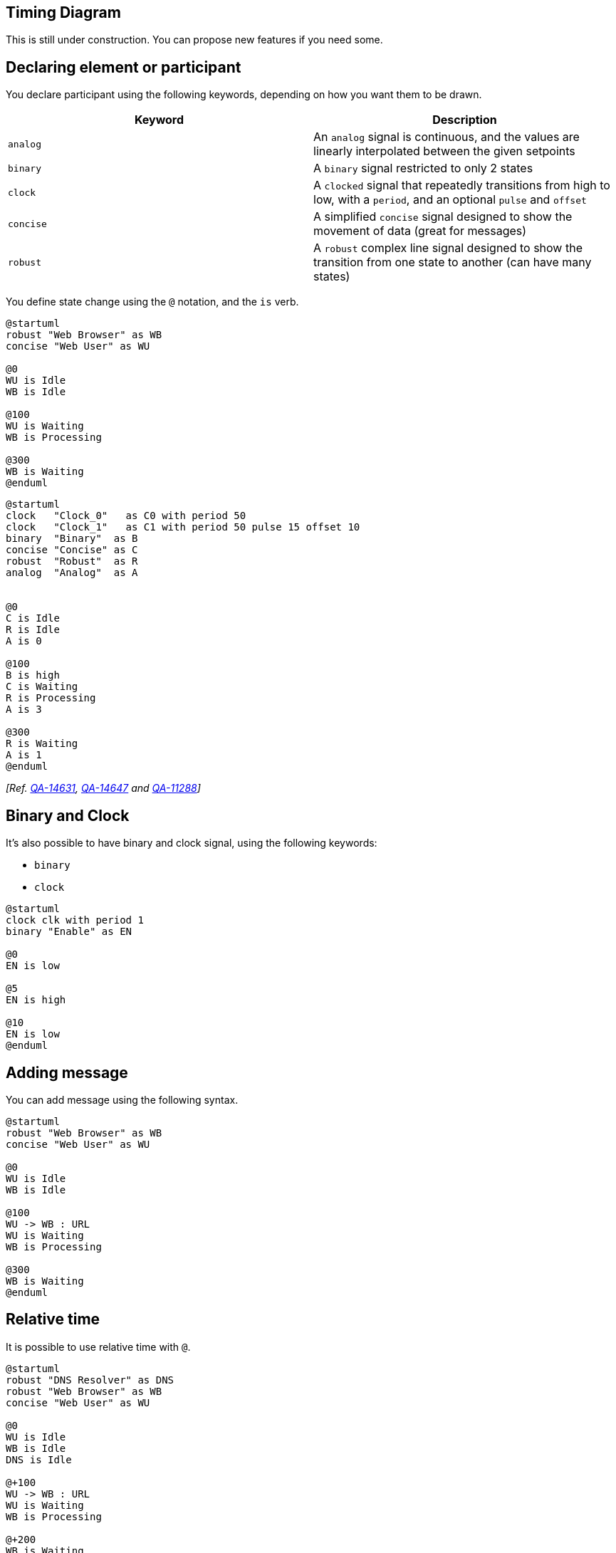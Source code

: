 == Timing Diagram

This is still under construction. You can propose new features if you need some.


== Declaring element or participant

You declare participant using the following keywords, depending on how you want them to be drawn.

|===
| Keyword | Description

| `+analog+`
| An `+analog+` signal is continuous, and the values are linearly interpolated between the given setpoints

| `+binary+`
| A `+binary+` signal restricted to only 2 states

| `+clock+`
| A `+clocked+` signal that repeatedly transitions from high to low, with a `+period+`, and an optional `+pulse+` and `+offset+`

| `+concise+`
| A simplified `+concise+` signal designed to show the movement of data (great for messages)

| `+robust+`
| A `+robust+` complex line signal designed to show the transition from one state to another (can have many states)

|===



You define state change using the `+@+` notation, and the `+is+` verb.

[plantuml]
----
@startuml
robust "Web Browser" as WB
concise "Web User" as WU

@0
WU is Idle
WB is Idle

@100
WU is Waiting
WB is Processing

@300
WB is Waiting
@enduml
----

[plantuml]
----
@startuml
clock   "Clock_0"   as C0 with period 50
clock   "Clock_1"   as C1 with period 50 pulse 15 offset 10
binary  "Binary"  as B
concise "Concise" as C
robust  "Robust"  as R
analog  "Analog"  as A


@0
C is Idle
R is Idle
A is 0

@100
B is high
C is Waiting
R is Processing
A is 3

@300
R is Waiting
A is 1
@enduml
----

__[Ref. https://forum.plantuml.net/14631[QA-14631], https://forum.plantuml.net/14647[QA-14647] and https://forum.plantuml.net/11288/mixed-signal-timing-diagram[QA-11288]]__


== Binary and Clock

It's also possible to have binary and clock signal, using the following keywords:

* `+binary+`
* `+clock+`

[plantuml]
----
@startuml
clock clk with period 1
binary "Enable" as EN

@0
EN is low

@5
EN is high

@10
EN is low
@enduml
----


== Adding message

You can add message using the following syntax.

[plantuml]
----
@startuml
robust "Web Browser" as WB
concise "Web User" as WU

@0
WU is Idle
WB is Idle

@100
WU -> WB : URL
WU is Waiting
WB is Processing

@300
WB is Waiting
@enduml
----



== Relative time

It is possible to use relative time with `+@+`.
[plantuml]
----
@startuml
robust "DNS Resolver" as DNS
robust "Web Browser" as WB
concise "Web User" as WU

@0
WU is Idle
WB is Idle
DNS is Idle

@+100
WU -> WB : URL
WU is Waiting
WB is Processing

@+200
WB is Waiting
WB -> DNS@+50 : Resolve URL

@+100
DNS is Processing

@+300
DNS is Idle
@enduml
----



== Anchor Points

Instead of using absolute or relative time on an absolute time you can define a time as an anchor point by using the `+as+` keyword and starting the name with a `+:+`. 

----
@XX as :<anchor point name>
----


[plantuml]
----
@startuml
clock clk with period 1
binary "enable" as EN
concise "dataBus" as db

@0 as :start
@5 as :en_high 
@10 as :en_low
@:en_high-2 as :en_highMinus2

@:start
EN is low
db is "0x0000"

@:en_high
EN is high

@:en_low
EN is low

@:en_highMinus2
db is "0xf23a"

@:en_high+6
db is "0x0000"
@enduml
----


== Participant oriented

Rather than declare the diagram in chronological order, you can define it by participant.

[plantuml]
----
@startuml
robust "Web Browser" as WB
concise "Web User" as WU

@WB
0 is idle
+200 is Proc.
+100 is Waiting

@WU
0 is Waiting
+500 is ok
@enduml
----



== Setting scale
You can also set a specific scale.
[plantuml]
----
@startuml
concise "Web User" as WU
scale 100 as 50 pixels

@WU
0 is Waiting
+500 is ok
@enduml
----

When using absolute Times/Dates, 1 "tick" is equivalent to 1 second.
[plantuml]
----
@startuml
concise "Season" as S
'30 days is scaled to 50 pixels
scale 2592000 as 50 pixels

@2000/11/01
S is "Winter"

@2001/02/01
S is "Spring"

@2001/05/01
S is "Summer"

@2001/08/01
S is "Fall"
@enduml
----


== Initial state
You can also define an inital state.
[plantuml]
----
@startuml
robust "Web Browser" as WB
concise "Web User" as WU

WB is Initializing
WU is Absent

@WB
0 is idle
+200 is Processing
+100 is Waiting

@WU
0 is Waiting
+500 is ok
@enduml
----



== Intricated state

A signal could be in some undefined state.

=== Intricated or undefined robust state
[plantuml]
----
@startuml
robust "Signal1" as S1
robust "Signal2" as S2
S1 has 0,1,2,hello
S2 has 0,1,2
@0
S1 is 0
S2 is 0
@100
S1 is {0,1} #SlateGrey
S2 is {0,1}
@200
S1 is 1
S2 is 0
@300
S1 is hello
S2 is {0,2}
@enduml
----

=== Intricated or undefined binary state
[plantuml]
----
@startuml
clock "Clock" as C with period 2
binary "Enable" as EN

@0
EN is low
@1
EN is high
@3
EN is low
@5
EN is {low,high}
@10
EN is low
@enduml
----

__[Ref. https://forum.plantuml.net/11936[QA-11936] and https://forum.plantuml.net/15933[QA-15933]]__


== Hidden state

It is also possible to hide some state.

[plantuml]
----
@startuml
concise "Web User" as WU

@0
WU is {-}

@100
WU is A1

@200
WU is {-}

@300
WU is {hidden}

@400
WU is A3

@500
WU is {-}
@enduml
----

[plantuml]
----
@startuml
scale 1 as 50 pixels

concise state0
concise substate1
robust bit2

bit2 has HIGH,LOW

@state0
0 is 18_start
6 is s_dPause
8 is 10_data
14 is {hidden}

@substate1
0 is sSeq
4 is sPause
6 is {hidden}
8 is dSeq
12 is dPause
14 is {hidden}

@bit2
0 is HIGH
2 is LOW
4 is {hidden}
8 is HIGH
10 is LOW
12 is {hidden}
@enduml
----
__[Ref. https://forum.plantuml.net/12222[QA-12222]]__


== Hide time axis

It is possible to hide time axis.

[plantuml]
----
@startuml
hide time-axis
concise "Web User" as WU

WU is Absent

@WU
0 is Waiting
+500 is ok
@enduml
----


== Using Time and Date

It is possible to use time or date.


[plantuml]
----
@startuml
robust "Web Browser" as WB
concise "Web User" as WU

@2019/07/02
WU is Idle
WB is Idle

@2019/07/04
WU is Waiting : some note
WB is Processing : some other note

@2019/07/05
WB is Waiting
@enduml
----



[plantuml]
----
@startuml
robust "Web Browser" as WB
concise "Web User" as WU

@1:15:00
WU is Idle
WB is Idle

@1:16:30
WU is Waiting : some note
WB is Processing : some other note

@1:17:30
WB is Waiting
@enduml
----





== Adding constraint
It is possible to display time constraints on the diagrams.
[plantuml]
----
@startuml
robust "Web Browser" as WB
concise "Web User" as WU

WB is Initializing
WU is Absent

@WB
0 is idle
+200 is Processing
+100 is Waiting
WB@0 <-> @50 : {50 ms lag}

@WU
0 is Waiting
+500 is ok
@200 <-> @+150 : {150 ms}
@enduml
----




== Highlighted period

You can higlight a part of diagram.

[plantuml]
----
@startuml
robust "Web Browser" as WB
concise "Web User" as WU

@0
WU is Idle
WB is Idle

@100
WU -> WB : URL
WU is Waiting #LightCyan;line:Aqua

@200
WB is Proc.

@300
WU -> WB@350 : URL2
WB is Waiting

@+200
WU is ok

@+200
WB is Idle

highlight 200 to 450 #Gold;line:DimGrey : This is my caption
highlight 600 to 700 : This is another\nhighlight
@enduml
----


__[Ref. https://forum.plantuml.net/10868/highlighted-periods-in-timing-diagrams[QA-10868]]__


== Using notes

You can use the `+note top of+` and `+note bottom of+`
keywords to define notes related to a single object or participant __(available only for__ `+concise+` __ object).__

[plantuml]
----
@startuml
robust "Web Browser" as WB
concise "Web User" as WU

@0
WU is Idle
WB is Idle

@100
WU is Waiting
WB is Processing
note top of WU : first note\non several\nlines
note bottom of WU : second note\non several\nlines

@300
WB is Waiting
@enduml
----

__[Ref. https://forum.plantuml.net/6877[QA-6877]]__


== Adding texts

You can optionally add a title, a header, a footer, a legend and a caption:

[plantuml]
----
@startuml
Title This is my title
header: some header
footer: some footer
legend
Some legend
end legend
caption some caption

robust "Web Browser" as WB
concise "Web User" as WU

@0
WU is Idle
WB is Idle

@100
WU is Waiting
WB is Processing

@300
WB is Waiting
@enduml
----


== Complete example


Thanks to https://twitter.com/arosien[Adam Rosien] for this example.

[plantuml]
----
@startuml
concise "Client" as Client
concise "Server" as Server
concise "Response freshness" as Cache

Server is idle
Client is idle

@Client
0 is send
Client -> Server@+25 : GET
+25 is await
+75 is recv
+25 is idle
+25 is send
Client -> Server@+25 : GET\nIf-Modified-Since: 150
+25 is await
+50 is recv
+25 is idle
@100 <-> @275 : no need to re-request from server

@Server
25 is recv
+25 is work
+25 is send
Server -> Client@+25 : 200 OK\nExpires: 275
+25 is idle
+75 is recv
+25 is send
Server -> Client@+25 : 304 Not Modified
+25 is idle

@Cache
75 is fresh
+200 is stale
@enduml
----


== Digital Example

[plantuml]
----
@startuml
scale 5 as 150 pixels

clock clk with period 1
binary "enable" as en
binary "R/W" as rw
binary "data Valid" as dv
concise "dataBus" as db
concise "address bus" as addr

@6 as :write_beg
@10 as :write_end

@15 as :read_beg
@19 as :read_end


@0
en is low
db is "0x0"
addr is "0x03f"
rw is low
dv is 0

@:write_beg-3
 en is high
@:write_beg-2
 db is "0xDEADBEEF"
@:write_beg-1
dv is 1
@:write_beg
rw is high


@:write_end
rw is low
dv is low
@:write_end+1
rw is low
db is "0x0"
addr is "0x23"

@12
dv is high
@13 
db is "0xFFFF"

@20
en is low
dv is low
@21 
db is "0x0"

highlight :write_beg to :write_end #Gold:Write
highlight :read_beg to :read_end #lightBlue:Read

db@:write_beg-1 <-> @:write_end : setup time
db@:write_beg-1 -> addr@:write_end+1 : hold
@enduml
----


== Adding color

You can add link::color[color].

[plantuml]
----
@startuml
concise "LR" as LR
concise "ST" as ST

LR is AtPlace #palegreen
ST is AtLoad #gray

@LR
0 is Lowering
100 is Lowered #pink
350 is Releasing
 
@ST
200 is Moving
@enduml
----

__[Ref. https://forum.plantuml.net/5776[QA-5776]]__


== Using (global) style

=== Without style __(by default)__
[plantuml]
----
@startuml
robust "Web Browser" as WB
concise "Web User" as WU

WB is Initializing
WU is Absent

@WB
0 is idle
+200 is Processing
+100 is Waiting
WB@0 <-> @50 : {50 ms lag}

@WU
0 is Waiting
+500 is ok
@200 <-> @+150 : {150 ms}
@enduml
----


=== With style

You can use link::style-evolution[style] to change rendering of elements.

[plantuml]
----
@startuml
<style>
timingDiagram {
  document {
    BackGroundColor SandyBrown
  }
 constraintArrow {
  LineStyle 2-1
  LineThickness 3
  LineColor Blue
 }
}
</style>
robust "Web Browser" as WB
concise "Web User" as WU

WB is Initializing
WU is Absent

@WB
0 is idle
+200 is Processing
+100 is Waiting
WB@0 <-> @50 : {50 ms lag}

@WU
0 is Waiting
+500 is ok
@200 <-> @+150 : {150 ms}
@enduml
----

__[Ref.  https://forum.plantuml.net/14340/color-of-arrow-in-timing-diagram[QA-14340]]__


== Applying Colors to specific lines

You can use the `+<style>+` tags and sterotyping to give a name to line attributes.

[plantuml]
----
@startuml
<style>
timingDiagram {
  .red {
    LineColor red
  }
  .blue {
    LineColor blue
    LineThickness 5
  }
}
</style>

clock clk with period 1
binary "Input Signal 1"  as IS1
binary "Input Signal 2"  as IS2 <<blue>>
binary "Output Signal 1" as OS1 <<red>>

@0
IS1 is low
IS2 is high
OS1 is low
@2
OS1 is high
@4
OS1 is low
@5
IS1 is high
OS1 is high
@6
IS2 is low
@10
IS1 is low
OS1 is low
@enduml
----

__[https://forum.plantuml.net/15870/timing-diagram-assign-different-colors-single-participants?show=15870#q15870[Ref. QA-15870]]__


== Compact mode

You can use `+compact+` command to compact the timing layout.

=== By default
[plantuml]
----
@startuml
robust "Web Browser" as WB
concise "Web User" as WU
robust "Web Browser2" as WB2

@0
WU is Waiting
WB is Idle
WB2 is Idle

@200
WB is Proc.

@300
WB is Waiting
WB2 is Waiting

@500
WU is ok

@700
WB is Idle
@enduml
----

==== Global mode with `+mode compact+`
[plantuml]
----
@startuml
mode compact
robust "Web Browser" as WB
concise "Web User" as WU
robust "Web Browser2" as WB2

@0
WU is Waiting
WB is Idle
WB2 is Idle

@200
WB is Proc.

@300
WB is Waiting
WB2 is Waiting

@500
WU is ok

@700
WB is Idle
@enduml
----

=== Local mode with only `+compact+` on element
[plantuml]
----
@startuml
compact robust "Web Browser" as WB
compact concise "Web User" as WU
robust "Web Browser2" as WB2

@0
WU is Waiting
WB is Idle
WB2 is Idle

@200
WB is Proc.

@300
WB is Waiting
WB2 is Waiting

@500
WU is ok

@700
WB is Idle
@enduml
----

__[Ref. https://forum.plantuml.net/11130/is-there-a-compact-timing-diagram[QA-11130]]__


